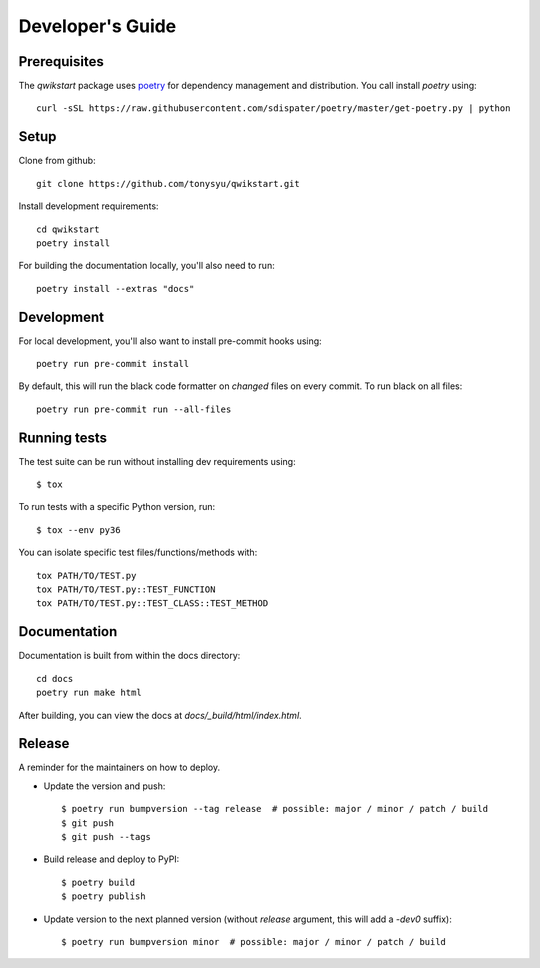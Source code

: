=================
Developer's Guide
=================

Prerequisites
=============

The `qwikstart` package uses `poetry <https://python-poetry.org/docs/>`_ for
dependency management and distribution. You call install `poetry` using::

    curl -sSL https://raw.githubusercontent.com/sdispater/poetry/master/get-poetry.py | python


Setup
=====

Clone from github::

    git clone https://github.com/tonysyu/qwikstart.git

Install development requirements::

    cd qwikstart
    poetry install

For building the documentation locally, you'll also need to run::

    poetry install --extras "docs"

Development
===========

For local development, you'll also want to install pre-commit hooks using::

    poetry run pre-commit install

By default, this will run the black code formatter on *changed* files on every
commit. To run black on all files::

    poetry run pre-commit run --all-files


Running tests
=============

The test suite can be run without installing dev requirements using::

    $ tox


To run tests with a specific Python version, run::

    $ tox --env py36

You can isolate specific test files/functions/methods with::

    tox PATH/TO/TEST.py
    tox PATH/TO/TEST.py::TEST_FUNCTION
    tox PATH/TO/TEST.py::TEST_CLASS::TEST_METHOD


Documentation
=============

Documentation is built from within the docs directory::

    cd docs
    poetry run make html

After building, you can view the docs at `docs/_build/html/index.html`.


Release
=======

A reminder for the maintainers on how to deploy.

- Update the version and push::

    $ poetry run bumpversion --tag release  # possible: major / minor / patch / build
    $ git push
    $ git push --tags

- Build release and deploy to PyPI::

    $ poetry build
    $ poetry publish

- Update version to the next planned version (without `release` argument, this will
  add a `-dev0` suffix)::

    $ poetry run bumpversion minor  # possible: major / minor / patch / build
